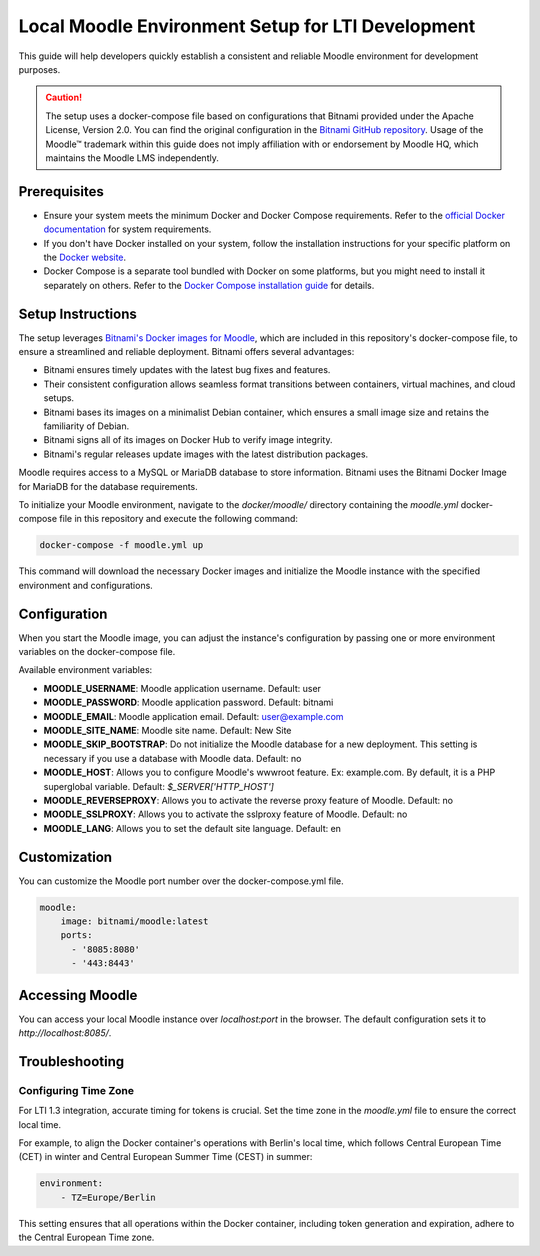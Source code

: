 Local Moodle Environment Setup for LTI Development
==================================================

This guide will help developers quickly establish a consistent and reliable Moodle environment for development purposes.

.. caution::

   The setup uses a docker-compose file based on configurations that Bitnami provided under the Apache License, Version 2.0.
   You can find the original configuration in the `Bitnami GitHub repository <https://github.com/bitnami/containers/tree/main/bitnami/moodle>`_.
   Usage of the Moodle™ trademark within this guide does not imply affiliation with or endorsement by Moodle HQ, which maintains the Moodle LMS independently.

Prerequisites
-------------
- Ensure your system meets the minimum Docker and Docker Compose requirements. Refer to the `official Docker documentation <https://docs.docker.com/engine/install/>`_ for system requirements.
- If you don't have Docker installed on your system, follow the installation instructions for your specific platform on the `Docker website <https://docs.docker.com/get-docker/>`_.
- Docker Compose is a separate tool bundled with Docker on some platforms, but you might need to install it separately on others. Refer to the `Docker Compose installation guide <https://docs.docker.com/compose/install/>`_ for details.

Setup Instructions
------------------
The setup leverages `Bitnami's Docker images for Moodle <https://github.com/bitnami/containers/tree/main/bitnami/moodle>`_, which are included in this repository's docker-compose file, to ensure a streamlined and reliable deployment.
Bitnami offers several advantages:

- Bitnami ensures timely updates with the latest bug fixes and features.
- Their consistent configuration allows seamless format transitions between containers, virtual machines, and cloud setups.
- Bitnami bases its images on a minimalist Debian container, which ensures a small image size and retains the familiarity of Debian.
- Bitnami signs all of its images on Docker Hub to verify image integrity.
- Bitnami's regular releases update images with the latest distribution packages.

Moodle requires access to a MySQL or MariaDB database to store information. Bitnami uses the Bitnami Docker Image for MariaDB for the database requirements.

To initialize your Moodle environment, navigate to the `docker/moodle/` directory containing the `moodle.yml` docker-compose file in this repository and execute the following command:

.. code-block:: bash

   docker-compose -f moodle.yml up

This command will download the necessary Docker images and initialize the Moodle instance with the specified environment and configurations.


Configuration
--------------
When you start the Moodle image, you can adjust the instance's configuration by passing one or more environment variables on the docker-compose file.

Available environment variables:

- **MOODLE_USERNAME**: Moodle application username. Default: user
- **MOODLE_PASSWORD**: Moodle application password. Default: bitnami
- **MOODLE_EMAIL**: Moodle application email. Default: user@example.com
- **MOODLE_SITE_NAME**: Moodle site name. Default: New Site
- **MOODLE_SKIP_BOOTSTRAP**: Do not initialize the Moodle database for a new deployment. This setting is necessary if you use a database with Moodle data. Default: no
- **MOODLE_HOST**: Allows you to configure Moodle's wwwroot feature. Ex: example.com. By default, it is a PHP superglobal variable. Default: `$_SERVER['HTTP_HOST']`
- **MOODLE_REVERSEPROXY**: Allows you to activate the reverse proxy feature of Moodle. Default: no
- **MOODLE_SSLPROXY**: Allows you to activate the sslproxy feature of Moodle. Default: no
- **MOODLE_LANG**: Allows you to set the default site language. Default: en

Customization
---------------
You can customize the Moodle port number over the docker-compose.yml file.

.. code-block:: yaml

    moodle:
        image: bitnami/moodle:latest
        ports:
          - '8085:8080'
          - '443:8443'

Accessing Moodle
------------------
You can access your local Moodle instance over `localhost:port` in the browser. The default configuration sets it to `http://localhost:8085/`.

Troubleshooting
----------------
Configuring Time Zone
^^^^^^^^^^^^^^^^^^^^^
For LTI 1.3 integration, accurate timing for tokens is crucial. Set the time zone in the `moodle.yml` file to ensure the correct local time.

For example, to align the Docker container's operations with Berlin's local time, which follows Central European Time (CET) in winter and Central European Summer Time (CEST) in summer:

.. code-block:: yaml

    environment:
        - TZ=Europe/Berlin

This setting ensures that all operations within the Docker container, including token generation and expiration, adhere to the Central European Time zone.
